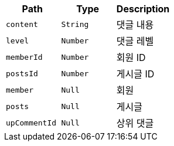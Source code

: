 |===
|Path|Type|Description

|`+content+`
|`+String+`
|댓글 내용

|`+level+`
|`+Number+`
|댓글 레벨

|`+memberId+`
|`+Number+`
|회원 ID

|`+postsId+`
|`+Number+`
|게시글 ID

|`+member+`
|`+Null+`
|회원

|`+posts+`
|`+Null+`
|게시글

|`+upCommentId+`
|`+Null+`
|상위 댓글

|===